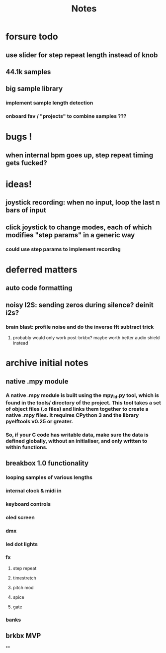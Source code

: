 #+title: Notes

* forsure todo
** use slider for step repeat length instead of knob
** 44.1k samples
** big sample library
*** implement sample length detection
*** onboard fav / "projects" to combine samples ???

* bugs !
** when internal bpm goes up, step repeat timing gets fucked?

* ideas!
** joystick recording: when no input, loop the last n bars of input
** click joystick to change modes, each of which modifies "step params" in a generic way
*** could use step params to implement recording

* deferred matters
** auto code formatting
** noisy I2S: sending zeros during silence? deinit i2s?
*** brain blast: profile noise and do the inverse fft subtract trick
**** probably would only work post-brkbx? maybe worth better audio shield instead



* archive initial notes
** native .mpy module
*** A native .mpy module is built using the mpy_ld.py tool, which is found in the tools/ directory of the project. This tool takes a set of object files (.o files) and links them together to create a native .mpy files. It requires CPython 3 and the library pyelftools v0.25 or greater.
*** So, if your C code has writable data, make sure the data is defined globally, without an initialiser, and only written to within functions.


** breakbox 1.0 functionality
*** looping samples of various lengths
*** internal clock & midi in
*** keyboard controls
*** oled screen
*** dmx
*** led dot lights
*** fx
**** step repeat
**** timestretch
**** pitch mod
**** spice
**** gate
*** banks

** brkbx MVP
**

